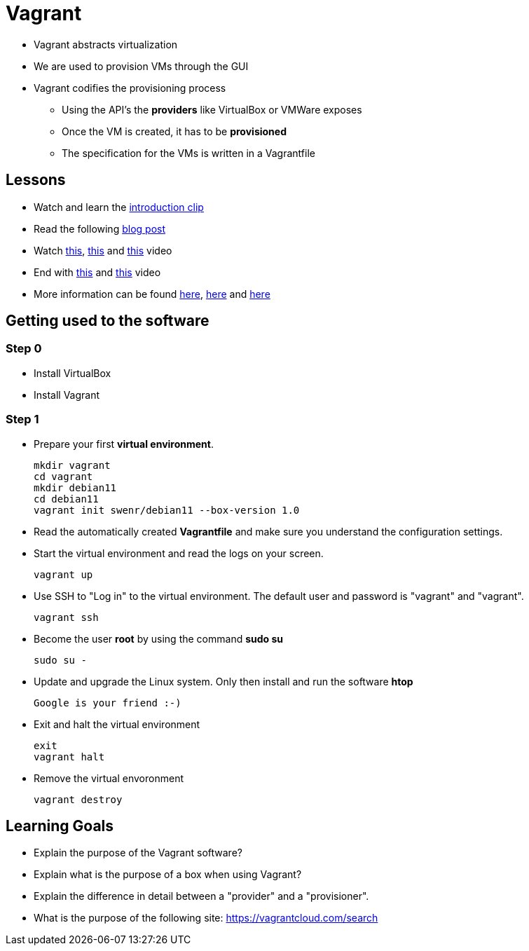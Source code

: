 = Vagrant

* Vagrant abstracts virtualization
* We are used to provision VMs through the GUI
* Vagrant codifies the provisioning process
** Using the API's the *providers* like VirtualBox or VMWare exposes
** Once the VM is created, it has to be *provisioned*
** The specification for the VMs is written in a Vagrantfile


== Lessons
* Watch and learn the  https://www.youtube.com/watch?v=wlogPKBEuUM[introduction clip]
* Read the following https://opensource.com/resources/vagrant[blog post]
* Watch https://www.youtube.com/watch?v=a6W1hF9CgDQ[this], https://www.youtube.com/watch?v=sr9pUpSAexE[this] and https://www.youtube.com/watch?v=vBreXjkizgo[this] video
* End with https://www.youtube.com/watch?v=o5yYsnPALxQ[this] and https://sysadmincasts.com/episodes/42-crash-course-on-vagrant-revised0[this] video
* More information can be found https://www.youtube.com/watch?v=bu9SrecfjWo[here], https://manski.net/2016/09/vagrant-multi-machine-tutorial/[here] and https://ostechnix.com/vagrant-tutorial-getting-started-with-vagrant/[here]



== Getting used to the software
=== Step 0

* Install VirtualBox
* Install Vagrant

=== Step 1
* Prepare your first **virtual environment**. 

  mkdir vagrant
  cd vagrant
  mkdir debian11
  cd debian11
  vagrant init swenr/debian11 --box-version 1.0
  
* Read the automatically created *Vagrantfile* and make sure you understand the configuration settings. 

* Start the virtual environment and read the logs on your screen.

  vagrant up

* Use SSH to "Log in" to the virtual environment. The default user and password is "vagrant" and "vagrant".

  vagrant ssh

* Become the user *root* by using the command *sudo su*

  sudo su -
  
* Update and upgrade the Linux system. Only then install and run the software *htop*

  Google is your friend :-)

* Exit and halt the virtual environment

  exit
  vagrant halt
  
* Remove the virtual envoronment

  vagrant destroy

== Learning Goals
* Explain the purpose of the Vagrant software?
* Explain what is the purpose of a box when using Vagrant?
* Explain the difference in detail between a "provider" and a "provisioner".
* What is the purpose of the following site: https://vagrantcloud.com/search

